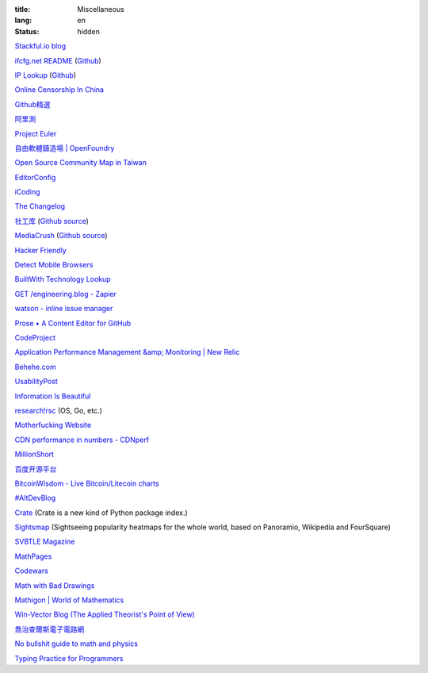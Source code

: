 :title: Miscellaneous
:lang: en
:status: hidden


`Stackful.io blog <http://stackful-dev.com/>`_

`ifcfg.net README <http://ifcfg.net/readme>`_
(`Github <https://github.com/joshrendek/scala-ifcfg-api>`__)

`IP Lookup <https://iplook.herokuapp.com/>`_
(`Github <https://github.com/paulshi/iplookup>`__)

`Online Censorship In China <https://greatfire.org/>`_

`Github精選 <http://n22.cn/github/>`_

`阿里測 <http://alibench.com/>`_

`Project Euler <http://projecteuler.net/>`_

`自由軟體鑄造場 | OpenFoundry <http://www.openfoundry.org/>`_

`Open Source Community Map in Taiwan <http://www.mindmeister.com/303031964/open-source-community-map-in-taiwan>`_

`EditorConfig <http://editorconfig.org/>`_

`iCoding <http://www.icoding.co/>`_

`The Changelog <http://thechangelog.com/>`_

`社工库 <http://www.weigongkai.com/>`_
(`Github source <https://github.com/xiaojiong/scanfile>`__)

`MediaCrush <https://mediacru.sh/>`_
(`Github source <https://github.com/MediaCrush/MediaCrush>`__)

`Hacker Friendly <http://hacker-friendly.com/>`_

`Detect Mobile Browsers <http://detectmobilebrowsers.com/>`_

`BuiltWith Technology Lookup <http://builtwith.com/>`_

`GET /engineering.blog - Zapier <https://zapier.com/engineering/>`_

`watson - inline issue manager <http://goosecode.com/watson/>`_

`Prose • A Content Editor for GitHub <http://prose.io/>`_

`CodeProject <http://www.codeproject.com/>`_

`Application Performance Management &amp; Monitoring | New Relic <http://newrelic.com/>`_

`Behehe.com <http://behehe.com/>`_

`UsabilityPost <http://www.usabilitypost.com/>`_

`Information Is Beautiful <http://www.informationisbeautiful.net/>`_

`research!rsc <http://research.swtch.com/>`_ (OS, Go, etc.)

`Motherfucking Website <http://motherfuckingwebsite.com/>`_

`CDN performance in numbers - CDNperf <http://www.cdnperf.com/>`_

`MillionShort <https://millionshort.com/>`_

`百度开源平台 <http://oss.baidu.com/>`_

`BitcoinWisdom - Live Bitcoin/Litecoin charts <http://bitcoinwisdom.com/>`_

`#AltDevBlog <http://www.altdevblogaday.com/>`_

`Crate <https://crate.io/>`_ (Crate is a new kind of Python package index.)

`Sightsmap <http://www.sightsmap.com/>`_ (Sightseeing popularity heatmaps for the whole world, based on Panoramio, Wikipedia and FourSquare)

`SVBTLE Magazine <https://svbtle.com/>`_

`MathPages <http://www.mathpages.com/>`_

`Codewars <http://www.codewars.com/>`_

`Math with Bad Drawings <http://mathwithbaddrawings.com/>`_

`Mathigon | World of Mathematics <http://world.mathigon.org/>`_

`Win-Vector Blog (The Applied Theorist's Point of View) <http://www.win-vector.com/blog/>`_

`喬治查爾斯電子電路網 <http://gc.digitw.com/>`_

`No bullshit guide to math and physics <http://minireference.com/>`_

`Typing Practice for Programmers <http://typing.io/>`_

